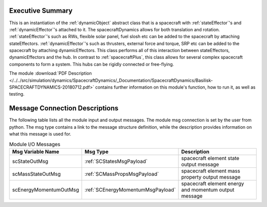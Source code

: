 
Executive Summary
-----------------

This is an instantiation of the :ref:`dynamicObject` abstract class that is a spacecraft with :ref:`stateEffector`'s and
:ref:`dynamicEffector`'s attached to it. The spacecraftDynamics allows for both translation and
rotation. :ref:`stateEffector`'s such as RWs, flexible solar panel, fuel slosh etc can be added to the spacecraft by attaching
stateEffectors. :ref:`dynamicEffector`'s such as thrusters, external force and torque, SRP etc can be added to the spacecraft
by attaching dynamicEffectors. This class performs all of this interaction between stateEffectors, dynamicEffectors and
the hub.  In contrast to :ref:`spacecraftPlus`, this class allows for several complex spacecraft components to form a system.  This hubs can be rigidly connected or free-flying.

The module
:download:`PDF Description </../../src/simulation/dynamics/SpacecraftDynamics/_Documentation/SpacecraftDynamics/Basilisk-SPACECRAFTDYNAMICS-20180712.pdf>`
contains further information on this module's function,
how to run it, as well as testing.



Message Connection Descriptions
-------------------------------
The following table lists all the module input and output messages.  The module msg connection is set by the
user from python.  The msg type contains a link to the message structure definition, while the description
provides information on what this message is used for.

.. list-table:: Module I/O Messages
    :widths: 25 25 50
    :header-rows: 1

    * - Msg Variable Name
      - Msg Type
      - Description
    * - scStateOutMsg
      - :ref:`SCStatesMsgPayload`
      - spacecraft element state output message
    * - scMassStateOutMsg
      - :ref:`SCMassPropsMsgPayload`
      - spacecraft element mass property output message
    * - scEnergyMomentumOutMsg
      - :ref:`SCEnergyMomentumMsgPayload`
      - spacecraft element energy and momentum output message



